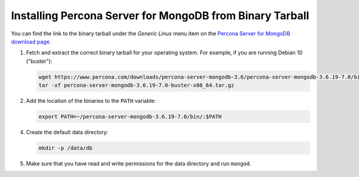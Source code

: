 .. _tarball:

=========================================================
Installing Percona Server for MongoDB from Binary Tarball
=========================================================

You can find the link to the binary tarball under the *Generic Linux* menu item on the 
`Percona Server for MongoDB download page <https://www.percona.com/downloads/percona-server-mongodb-3.6/>`_.

1. Fetch and extract the correct binary tarball for your operating system. For example, if you are running Debian 10 ("buster"): 
   
   .. code-block:: bash

      wget https://www.percona.com/downloads/percona-server-mongodb-3.6/percona-server-mongodb-3.6.19-7.0/binary/tarball/percona-server-mongodb-3.6.19-7.0-buster-x86_64.tar.gz 
      tar -xf percona-server-mongodb-3.6.19-7.0-buster-x86_64.tar.gz

2. Add the location of the binaries to the ``PATH`` variable:

   .. code-block:: bash

      export PATH=~/percona-server-mongodb-3.6.19-7.0/bin/:$PATH

4. Create the default data directory:

   .. code-block:: bash

      mkdir -p /data/db

5. Make sure that you have read and write permissions for the data directory
   and run ``mongod``.

